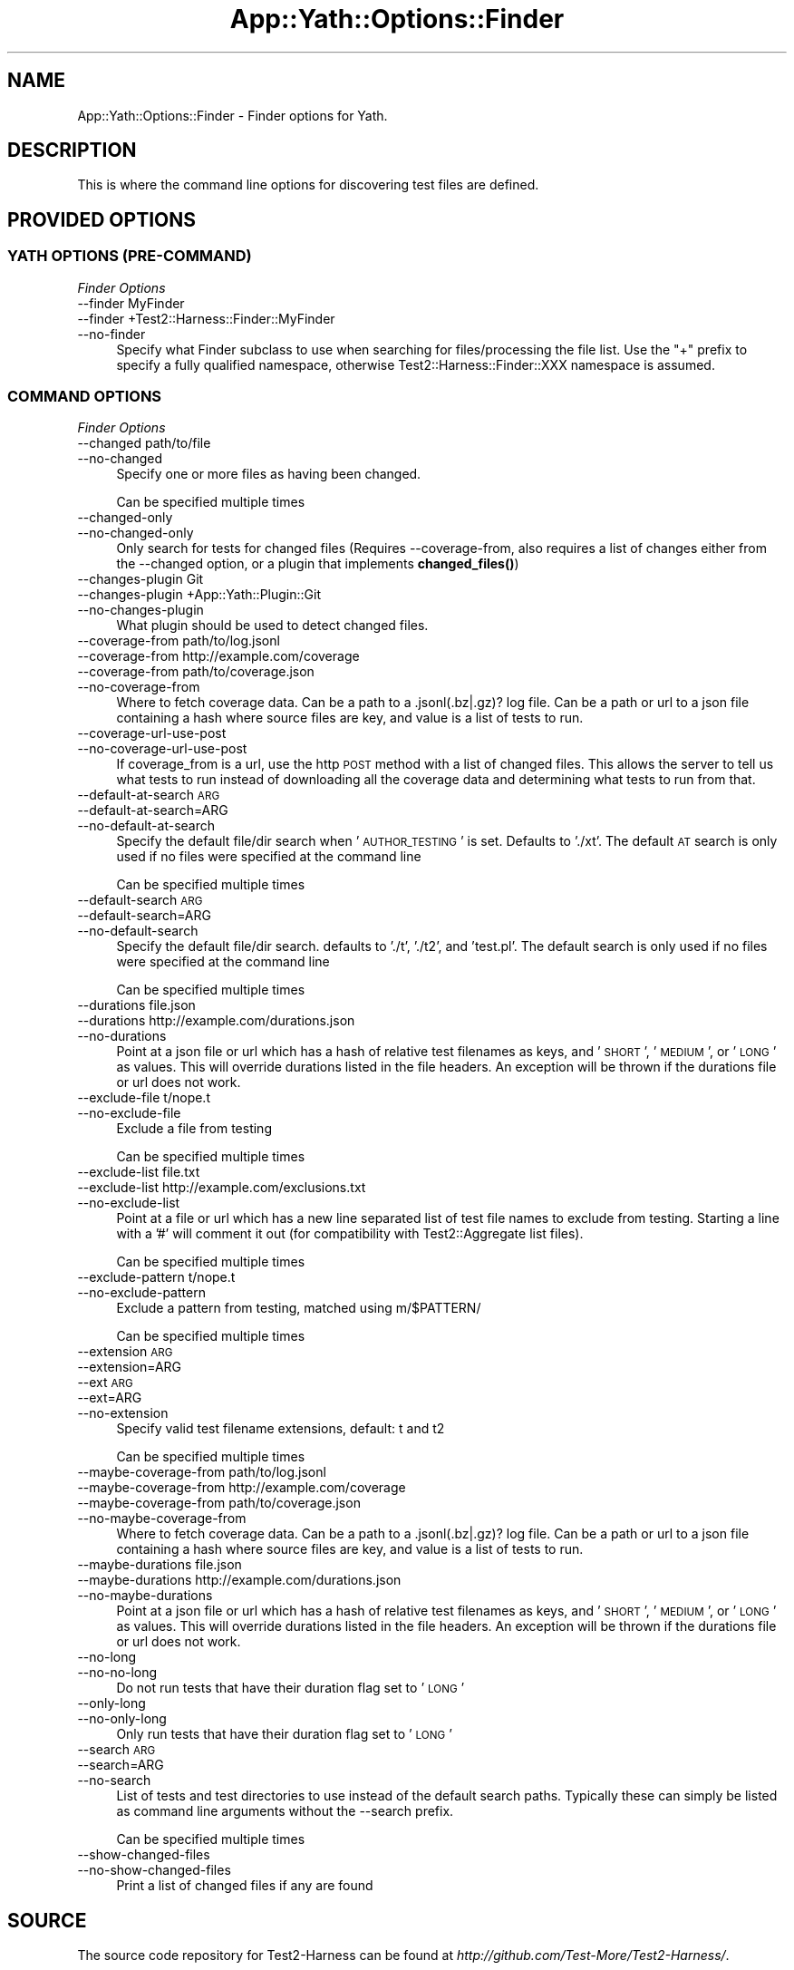 .\" Automatically generated by Pod::Man 4.14 (Pod::Simple 3.41)
.\"
.\" Standard preamble:
.\" ========================================================================
.de Sp \" Vertical space (when we can't use .PP)
.if t .sp .5v
.if n .sp
..
.de Vb \" Begin verbatim text
.ft CW
.nf
.ne \\$1
..
.de Ve \" End verbatim text
.ft R
.fi
..
.\" Set up some character translations and predefined strings.  \*(-- will
.\" give an unbreakable dash, \*(PI will give pi, \*(L" will give a left
.\" double quote, and \*(R" will give a right double quote.  \*(C+ will
.\" give a nicer C++.  Capital omega is used to do unbreakable dashes and
.\" therefore won't be available.  \*(C` and \*(C' expand to `' in nroff,
.\" nothing in troff, for use with C<>.
.tr \(*W-
.ds C+ C\v'-.1v'\h'-1p'\s-2+\h'-1p'+\s0\v'.1v'\h'-1p'
.ie n \{\
.    ds -- \(*W-
.    ds PI pi
.    if (\n(.H=4u)&(1m=24u) .ds -- \(*W\h'-12u'\(*W\h'-12u'-\" diablo 10 pitch
.    if (\n(.H=4u)&(1m=20u) .ds -- \(*W\h'-12u'\(*W\h'-8u'-\"  diablo 12 pitch
.    ds L" ""
.    ds R" ""
.    ds C` ""
.    ds C' ""
'br\}
.el\{\
.    ds -- \|\(em\|
.    ds PI \(*p
.    ds L" ``
.    ds R" ''
.    ds C`
.    ds C'
'br\}
.\"
.\" Escape single quotes in literal strings from groff's Unicode transform.
.ie \n(.g .ds Aq \(aq
.el       .ds Aq '
.\"
.\" If the F register is >0, we'll generate index entries on stderr for
.\" titles (.TH), headers (.SH), subsections (.SS), items (.Ip), and index
.\" entries marked with X<> in POD.  Of course, you'll have to process the
.\" output yourself in some meaningful fashion.
.\"
.\" Avoid warning from groff about undefined register 'F'.
.de IX
..
.nr rF 0
.if \n(.g .if rF .nr rF 1
.if (\n(rF:(\n(.g==0)) \{\
.    if \nF \{\
.        de IX
.        tm Index:\\$1\t\\n%\t"\\$2"
..
.        if !\nF==2 \{\
.            nr % 0
.            nr F 2
.        \}
.    \}
.\}
.rr rF
.\" ========================================================================
.\"
.IX Title "App::Yath::Options::Finder 3"
.TH App::Yath::Options::Finder 3 "2020-11-03" "perl v5.32.0" "User Contributed Perl Documentation"
.\" For nroff, turn off justification.  Always turn off hyphenation; it makes
.\" way too many mistakes in technical documents.
.if n .ad l
.nh
.SH "NAME"
App::Yath::Options::Finder \- Finder options for Yath.
.SH "DESCRIPTION"
.IX Header "DESCRIPTION"
This is where the command line options for discovering test files are defined.
.SH "PROVIDED OPTIONS"
.IX Header "PROVIDED OPTIONS"
.SS "\s-1YATH OPTIONS\s0 (PRE-COMMAND)"
.IX Subsection "YATH OPTIONS (PRE-COMMAND)"
\fIFinder Options\fR
.IX Subsection "Finder Options"
.IP "\-\-finder MyFinder" 4
.IX Item "--finder MyFinder"
.PD 0
.IP "\-\-finder +Test2::Harness::Finder::MyFinder" 4
.IX Item "--finder +Test2::Harness::Finder::MyFinder"
.IP "\-\-no\-finder" 4
.IX Item "--no-finder"
.PD
Specify what Finder subclass to use when searching for files/processing the file list. Use the \*(L"+\*(R" prefix to specify a fully qualified namespace, otherwise Test2::Harness::Finder::XXX namespace is assumed.
.SS "\s-1COMMAND OPTIONS\s0"
.IX Subsection "COMMAND OPTIONS"
\fIFinder Options\fR
.IX Subsection "Finder Options"
.IP "\-\-changed path/to/file" 4
.IX Item "--changed path/to/file"
.PD 0
.IP "\-\-no\-changed" 4
.IX Item "--no-changed"
.PD
Specify one or more files as having been changed.
.Sp
Can be specified multiple times
.IP "\-\-changed\-only" 4
.IX Item "--changed-only"
.PD 0
.IP "\-\-no\-changed\-only" 4
.IX Item "--no-changed-only"
.PD
Only search for tests for changed files (Requires \-\-coverage\-from, also requires a list of changes either from the \-\-changed option, or a plugin that implements \fBchanged_files()\fR)
.IP "\-\-changes\-plugin Git" 4
.IX Item "--changes-plugin Git"
.PD 0
.IP "\-\-changes\-plugin +App::Yath::Plugin::Git" 4
.IX Item "--changes-plugin +App::Yath::Plugin::Git"
.IP "\-\-no\-changes\-plugin" 4
.IX Item "--no-changes-plugin"
.PD
What plugin should be used to detect changed files.
.IP "\-\-coverage\-from path/to/log.jsonl" 4
.IX Item "--coverage-from path/to/log.jsonl"
.PD 0
.IP "\-\-coverage\-from http://example.com/coverage" 4
.IX Item "--coverage-from http://example.com/coverage"
.IP "\-\-coverage\-from path/to/coverage.json" 4
.IX Item "--coverage-from path/to/coverage.json"
.IP "\-\-no\-coverage\-from" 4
.IX Item "--no-coverage-from"
.PD
Where to fetch coverage data. Can be a path to a .jsonl(.bz|.gz)? log file. Can be a path or url to a json file containing a hash where source files are key, and value is a list of tests to run.
.IP "\-\-coverage\-url\-use\-post" 4
.IX Item "--coverage-url-use-post"
.PD 0
.IP "\-\-no\-coverage\-url\-use\-post" 4
.IX Item "--no-coverage-url-use-post"
.PD
If coverage_from is a url, use the http \s-1POST\s0 method with a list of changed files. This allows the server to tell us what tests to run instead of downloading all the coverage data and determining what tests to run from that.
.IP "\-\-default\-at\-search \s-1ARG\s0" 4
.IX Item "--default-at-search ARG"
.PD 0
.IP "\-\-default\-at\-search=ARG" 4
.IX Item "--default-at-search=ARG"
.IP "\-\-no\-default\-at\-search" 4
.IX Item "--no-default-at-search"
.PD
Specify the default file/dir search when '\s-1AUTHOR_TESTING\s0' is set. Defaults to './xt'. The default \s-1AT\s0 search is only used if no files were specified at the command line
.Sp
Can be specified multiple times
.IP "\-\-default\-search \s-1ARG\s0" 4
.IX Item "--default-search ARG"
.PD 0
.IP "\-\-default\-search=ARG" 4
.IX Item "--default-search=ARG"
.IP "\-\-no\-default\-search" 4
.IX Item "--no-default-search"
.PD
Specify the default file/dir search. defaults to './t', './t2', and 'test.pl'. The default search is only used if no files were specified at the command line
.Sp
Can be specified multiple times
.IP "\-\-durations file.json" 4
.IX Item "--durations file.json"
.PD 0
.IP "\-\-durations http://example.com/durations.json" 4
.IX Item "--durations http://example.com/durations.json"
.IP "\-\-no\-durations" 4
.IX Item "--no-durations"
.PD
Point at a json file or url which has a hash of relative test filenames as keys, and '\s-1SHORT\s0', '\s-1MEDIUM\s0', or '\s-1LONG\s0' as values. This will override durations listed in the file headers. An exception will be thrown if the durations file or url does not work.
.IP "\-\-exclude\-file t/nope.t" 4
.IX Item "--exclude-file t/nope.t"
.PD 0
.IP "\-\-no\-exclude\-file" 4
.IX Item "--no-exclude-file"
.PD
Exclude a file from testing
.Sp
Can be specified multiple times
.IP "\-\-exclude\-list file.txt" 4
.IX Item "--exclude-list file.txt"
.PD 0
.IP "\-\-exclude\-list http://example.com/exclusions.txt" 4
.IX Item "--exclude-list http://example.com/exclusions.txt"
.IP "\-\-no\-exclude\-list" 4
.IX Item "--no-exclude-list"
.PD
Point at a file or url which has a new line separated list of test file names to exclude from testing. Starting a line with a '#' will comment it out (for compatibility with Test2::Aggregate list files).
.Sp
Can be specified multiple times
.IP "\-\-exclude\-pattern t/nope.t" 4
.IX Item "--exclude-pattern t/nope.t"
.PD 0
.IP "\-\-no\-exclude\-pattern" 4
.IX Item "--no-exclude-pattern"
.PD
Exclude a pattern from testing, matched using m/$PATTERN/
.Sp
Can be specified multiple times
.IP "\-\-extension \s-1ARG\s0" 4
.IX Item "--extension ARG"
.PD 0
.IP "\-\-extension=ARG" 4
.IX Item "--extension=ARG"
.IP "\-\-ext \s-1ARG\s0" 4
.IX Item "--ext ARG"
.IP "\-\-ext=ARG" 4
.IX Item "--ext=ARG"
.IP "\-\-no\-extension" 4
.IX Item "--no-extension"
.PD
Specify valid test filename extensions, default: t and t2
.Sp
Can be specified multiple times
.IP "\-\-maybe\-coverage\-from path/to/log.jsonl" 4
.IX Item "--maybe-coverage-from path/to/log.jsonl"
.PD 0
.IP "\-\-maybe\-coverage\-from http://example.com/coverage" 4
.IX Item "--maybe-coverage-from http://example.com/coverage"
.IP "\-\-maybe\-coverage\-from path/to/coverage.json" 4
.IX Item "--maybe-coverage-from path/to/coverage.json"
.IP "\-\-no\-maybe\-coverage\-from" 4
.IX Item "--no-maybe-coverage-from"
.PD
Where to fetch coverage data. Can be a path to a .jsonl(.bz|.gz)? log file. Can be a path or url to a json file containing a hash where source files are key, and value is a list of tests to run.
.IP "\-\-maybe\-durations file.json" 4
.IX Item "--maybe-durations file.json"
.PD 0
.IP "\-\-maybe\-durations http://example.com/durations.json" 4
.IX Item "--maybe-durations http://example.com/durations.json"
.IP "\-\-no\-maybe\-durations" 4
.IX Item "--no-maybe-durations"
.PD
Point at a json file or url which has a hash of relative test filenames as keys, and '\s-1SHORT\s0', '\s-1MEDIUM\s0', or '\s-1LONG\s0' as values. This will override durations listed in the file headers. An exception will be thrown if the durations file or url does not work.
.IP "\-\-no\-long" 4
.IX Item "--no-long"
.PD 0
.IP "\-\-no\-no\-long" 4
.IX Item "--no-no-long"
.PD
Do not run tests that have their duration flag set to '\s-1LONG\s0'
.IP "\-\-only\-long" 4
.IX Item "--only-long"
.PD 0
.IP "\-\-no\-only\-long" 4
.IX Item "--no-only-long"
.PD
Only run tests that have their duration flag set to '\s-1LONG\s0'
.IP "\-\-search \s-1ARG\s0" 4
.IX Item "--search ARG"
.PD 0
.IP "\-\-search=ARG" 4
.IX Item "--search=ARG"
.IP "\-\-no\-search" 4
.IX Item "--no-search"
.PD
List of tests and test directories to use instead of the default search paths. Typically these can simply be listed as command line arguments without the \-\-search prefix.
.Sp
Can be specified multiple times
.IP "\-\-show\-changed\-files" 4
.IX Item "--show-changed-files"
.PD 0
.IP "\-\-no\-show\-changed\-files" 4
.IX Item "--no-show-changed-files"
.PD
Print a list of changed files if any are found
.SH "SOURCE"
.IX Header "SOURCE"
The source code repository for Test2\-Harness can be found at
\&\fIhttp://github.com/Test\-More/Test2\-Harness/\fR.
.SH "MAINTAINERS"
.IX Header "MAINTAINERS"
.IP "Chad Granum <exodist@cpan.org>" 4
.IX Item "Chad Granum <exodist@cpan.org>"
.SH "AUTHORS"
.IX Header "AUTHORS"
.PD 0
.IP "Chad Granum <exodist@cpan.org>" 4
.IX Item "Chad Granum <exodist@cpan.org>"
.PD
.SH "COPYRIGHT"
.IX Header "COPYRIGHT"
Copyright 2020 Chad Granum <exodist7@gmail.com>.
.PP
This program is free software; you can redistribute it and/or
modify it under the same terms as Perl itself.
.PP
See \fIhttp://dev.perl.org/licenses/\fR
